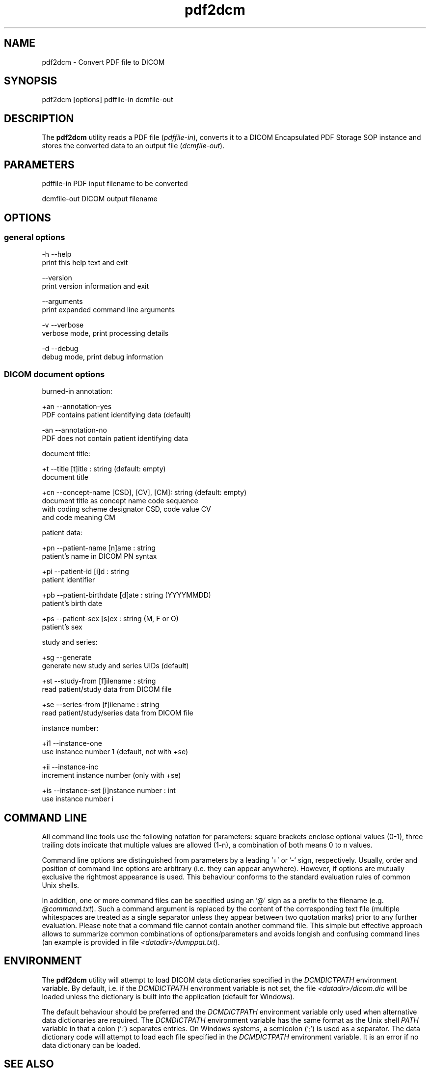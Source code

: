 .TH "pdf2dcm" 1 "30 Jan 2009" "Version 3.5.4" "OFFIS DCMTK" \" -*- nroff -*-
.nh
.SH NAME
pdf2dcm \- Convert PDF file to DICOM
.SH "SYNOPSIS"
.PP
.PP
.nf

pdf2dcm [options] pdffile-in dcmfile-out
.fi
.PP
.SH "DESCRIPTION"
.PP
The \fBpdf2dcm\fP utility reads a PDF file (\fIpdffile-in\fP), converts it to a DICOM Encapsulated PDF Storage SOP instance and stores the converted data to an output file (\fIdcmfile-out\fP).
.SH "PARAMETERS"
.PP
.PP
.nf

pdffile-in   PDF input filename to be converted

dcmfile-out  DICOM output filename
.fi
.PP
.SH "OPTIONS"
.PP
.SS "general options"
.PP
.nf

  -h   --help
         print this help text and exit

       --version
         print version information and exit

       --arguments
         print expanded command line arguments

  -v   --verbose
         verbose mode, print processing details

  -d   --debug
         debug mode, print debug information
.fi
.PP
.SS "DICOM document options"
.PP
.nf

burned-in annotation:

  +an   --annotation-yes
          PDF contains patient identifying data (default)

  -an   --annotation-no
          PDF does not contain patient identifying data

document title:

  +t    --title  [t]itle : string (default: empty)
          document title

  +cn   --concept-name  [CSD], [CV], [CM]: string (default: empty)
          document title as concept name code sequence
          with coding scheme designator CSD, code value CV
          and code meaning CM

patient data:

  +pn   --patient-name  [n]ame : string
          patient's name in DICOM PN syntax

  +pi   --patient-id  [i]d : string
          patient identifier

  +pb   --patient-birthdate  [d]ate : string (YYYYMMDD)
          patient's birth date

  +ps   --patient-sex  [s]ex : string (M, F or O)
          patient's sex

study and series:

  +sg   --generate
          generate new study and series UIDs (default)

  +st   --study-from   [f]ilename : string
          read patient/study data from DICOM file

  +se   --series-from  [f]ilename : string
          read patient/study/series data from DICOM file

instance number:

  +i1   --instance-one
          use instance number 1 (default, not with +se)

  +ii   --instance-inc
          increment instance number (only with +se)

  +is   --instance-set [i]nstance number : int
          use instance number i
.fi
.PP
.SH "COMMAND LINE"
.PP
All command line tools use the following notation for parameters: square brackets enclose optional values (0-1), three trailing dots indicate that multiple values are allowed (1-n), a combination of both means 0 to n values.
.PP
Command line options are distinguished from parameters by a leading '+' or '-' sign, respectively. Usually, order and position of command line options are arbitrary (i.e. they can appear anywhere). However, if options are mutually exclusive the rightmost appearance is used. This behaviour conforms to the standard evaluation rules of common Unix shells.
.PP
In addition, one or more command files can be specified using an '@' sign as a prefix to the filename (e.g. \fI@command.txt\fP). Such a command argument is replaced by the content of the corresponding text file (multiple whitespaces are treated as a single separator unless they appear between two quotation marks) prior to any further evaluation. Please note that a command file cannot contain another command file. This simple but effective approach allows to summarize common combinations of options/parameters and avoids longish and confusing command lines (an example is provided in file \fI<datadir>/dumppat.txt\fP).
.SH "ENVIRONMENT"
.PP
The \fBpdf2dcm\fP utility will attempt to load DICOM data dictionaries specified in the \fIDCMDICTPATH\fP environment variable. By default, i.e. if the \fIDCMDICTPATH\fP environment variable is not set, the file \fI<datadir>/dicom.dic\fP will be loaded unless the dictionary is built into the application (default for Windows).
.PP
The default behaviour should be preferred and the \fIDCMDICTPATH\fP environment variable only used when alternative data dictionaries are required. The \fIDCMDICTPATH\fP environment variable has the same format as the Unix shell \fIPATH\fP variable in that a colon (':') separates entries. On Windows systems, a semicolon (';') is used as a separator. The data dictionary code will attempt to load each file specified in the \fIDCMDICTPATH\fP environment variable. It is an error if no data dictionary can be loaded.
.SH "SEE ALSO"
.PP
\fBdcm2pdf\fP(1)
.SH "COPYRIGHT"
.PP
Copyright (C) 2005-2008 by OFFIS e.V., Escherweg 2, 26121 Oldenburg, Germany. 
